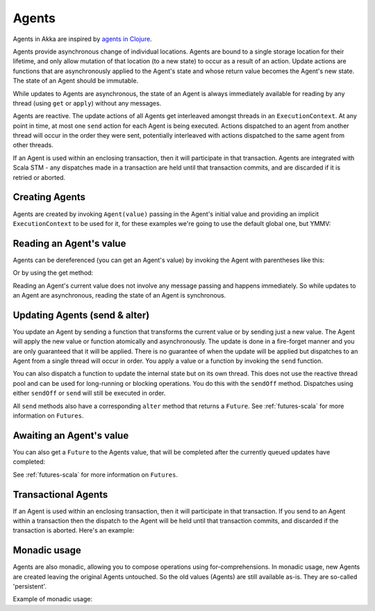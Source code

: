 .. _agents-scala:

################
 Agents
################

Agents in Akka are inspired by `agents in Clojure`_.

.. _agents in Clojure: http://clojure.org/agents

Agents provide asynchronous change of individual locations. Agents are bound to
a single storage location for their lifetime, and only allow mutation of that
location (to a new state) to occur as a result of an action. Update actions are
functions that are asynchronously applied to the Agent's state and whose return
value becomes the Agent's new state. The state of an Agent should be immutable.

While updates to Agents are asynchronous, the state of an Agent is always
immediately available for reading by any thread (using ``get`` or ``apply``)
without any messages.

Agents are reactive. The update actions of all Agents get interleaved amongst
threads in an ``ExecutionContext``. At any point in time, at most one ``send`` action for
each Agent is being executed. Actions dispatched to an agent from another thread
will occur in the order they were sent, potentially interleaved with actions
dispatched to the same agent from other threads.

If an Agent is used within an enclosing transaction, then it will participate in
that transaction. Agents are integrated with Scala STM - any dispatches made in
a transaction are held until that transaction commits, and are discarded if it
is retried or aborted.


Creating Agents
============================

Agents are created by invoking ``Agent(value)`` passing in the Agent's initial
value and providing an implicit ``ExecutionContext`` to be used for it, for these
examples we're going to use the default global one, but YMMV:

.. includecode:: code/docs/agent/AgentDocSpec.scala#create

Reading an Agent's value
========================

Agents can be dereferenced (you can get an Agent's value) by invoking the Agent
with parentheses like this:

.. includecode:: code/docs/agent/AgentDocSpec.scala#read-apply

Or by using the get method:

.. includecode:: code/docs/agent/AgentDocSpec.scala#read-get

Reading an Agent's current value does not involve any message passing and
happens immediately. So while updates to an Agent are asynchronous, reading the
state of an Agent is synchronous.

Updating Agents (send & alter)
==============================

You update an Agent by sending a function that transforms the current value or
by sending just a new value. The Agent will apply the new value or function
atomically and asynchronously. The update is done in a fire-forget manner and
you are only guaranteed that it will be applied. There is no guarantee of when
the update will be applied but dispatches to an Agent from a single thread will
occur in order. You apply a value or a function by invoking the ``send``
function.

.. includecode:: code/docs/agent/AgentDocSpec.scala#send

You can also dispatch a function to update the internal state but on its own
thread. This does not use the reactive thread pool and can be used for
long-running or blocking operations. You do this with the ``sendOff``
method. Dispatches using either ``sendOff`` or ``send`` will still be executed
in order.

.. includecode:: code/docs/agent/AgentDocSpec.scala#send-off

All ``send`` methods also have a corresponding ``alter`` method that returns a ``Future``.
See :ref:`futures-scala` for more information on ``Futures``.

.. includecode:: code/docs/agent/AgentDocSpec.scala#alter

.. includecode:: code/docs/agent/AgentDocSpec.scala#alter-off

Awaiting an Agent's value
=========================

You can also get a ``Future`` to the Agents value, that will be completed after the
currently queued updates have completed:

.. includecode:: code/docs/agent/AgentDocSpec.scala#read-future

See :ref:`futures-scala` for more information on ``Futures``.

Transactional Agents
====================

If an Agent is used within an enclosing transaction, then it will participate in
that transaction. If you send to an Agent within a transaction then the dispatch
to the Agent will be held until that transaction commits, and discarded if the
transaction is aborted. Here's an example:

.. includecode:: code/docs/agent/AgentDocSpec.scala#transfer-example


Monadic usage
=============

Agents are also monadic, allowing you to compose operations using
for-comprehensions. In monadic usage, new Agents are created leaving the
original Agents untouched. So the old values (Agents) are still available
as-is. They are so-called 'persistent'.

Example of monadic usage:

.. includecode:: code/docs/agent/AgentDocSpec.scala#monadic-example
